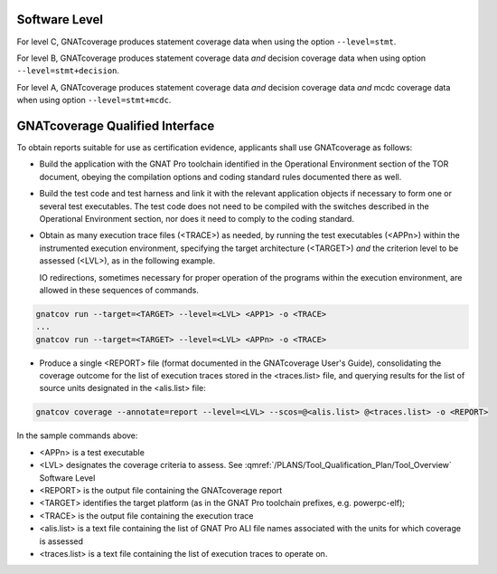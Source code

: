 .. _software-level:

Software Level
==============

For level C, GNATcoverage produces statement coverage data when using the
option :literal:`--level=stmt`.

For level B, GNATcoverage produces statement coverage data *and* decision
coverage data when using option :literal:`--level=stmt+decision`.

For level A, GNATcoverage produces statement coverage data *and* decision
coverage data *and* mcdc coverage data when using option
:literal:`--level=stmt+mcdc`.

.. _qualified-interface:

GNATcoverage Qualified Interface
================================
To obtain reports suitable for use as certification evidence, applicants shall use GNATcoverage as follows:

* Build the application with the GNAT Pro toolchain identified in the Operational Environment section of the TOR document, obeying the compilation options and coding standard rules documented there as well.

* Build the test code and test harness and link it with the relevant application objects if necessary to form one or several test executables. The test code does not need to be compiled with the switches described in the Operational Environment section, nor does it need to comply to the coding standard.

* Obtain as many execution trace files (<TRACE>) as needed, by running the
  test executables (<APPn>) within the instrumented execution environment,
  specifying the target architecture (<TARGET>) *and* the criterion level to
  be assessed (<LVL>), as in the following example.

  IO redirections, sometimes necessary for proper operation of the programs
  within the execution environment, are allowed in these sequences of
  commands.

.. code-block:: text 
 
 gnatcov run --target=<TARGET> --level=<LVL> <APP1> -o <TRACE>
 ...
 gnatcov run --target=<TARGET> --level=<LVL> <APPn> -o <TRACE>


* Produce a single <REPORT> file (format documented in the GNATcoverage User's Guide), consolidating the coverage outcome for the list of execution traces stored in the <traces.list> file, and querying results for the list of source units designated in the <alis.list> file:

.. code-block:: text

 gnatcov coverage --annotate=report --level=<LVL> --scos=@<alis.list> @<traces.list> -o <REPORT>

In the sample commands above:

* <APPn> is a test executable
* <LVL> designates the coverage criteria to assess. See :qmref:`/PLANS/Tool_Qualification_Plan/Tool_Overview` Software Level
* <REPORT> is the output file containing the GNATcoverage report
* <TARGET> identifies the target platform (as in the GNAT Pro toolchain prefixes, e.g.  powerpc-elf);
* <TRACE> is the output file containing the execution trace
* <alis.list> is a text file containing the list of GNAT Pro ALI file names associated with the units for which coverage is assessed
* <traces.list> is a text file containing the list of execution traces to operate on.
